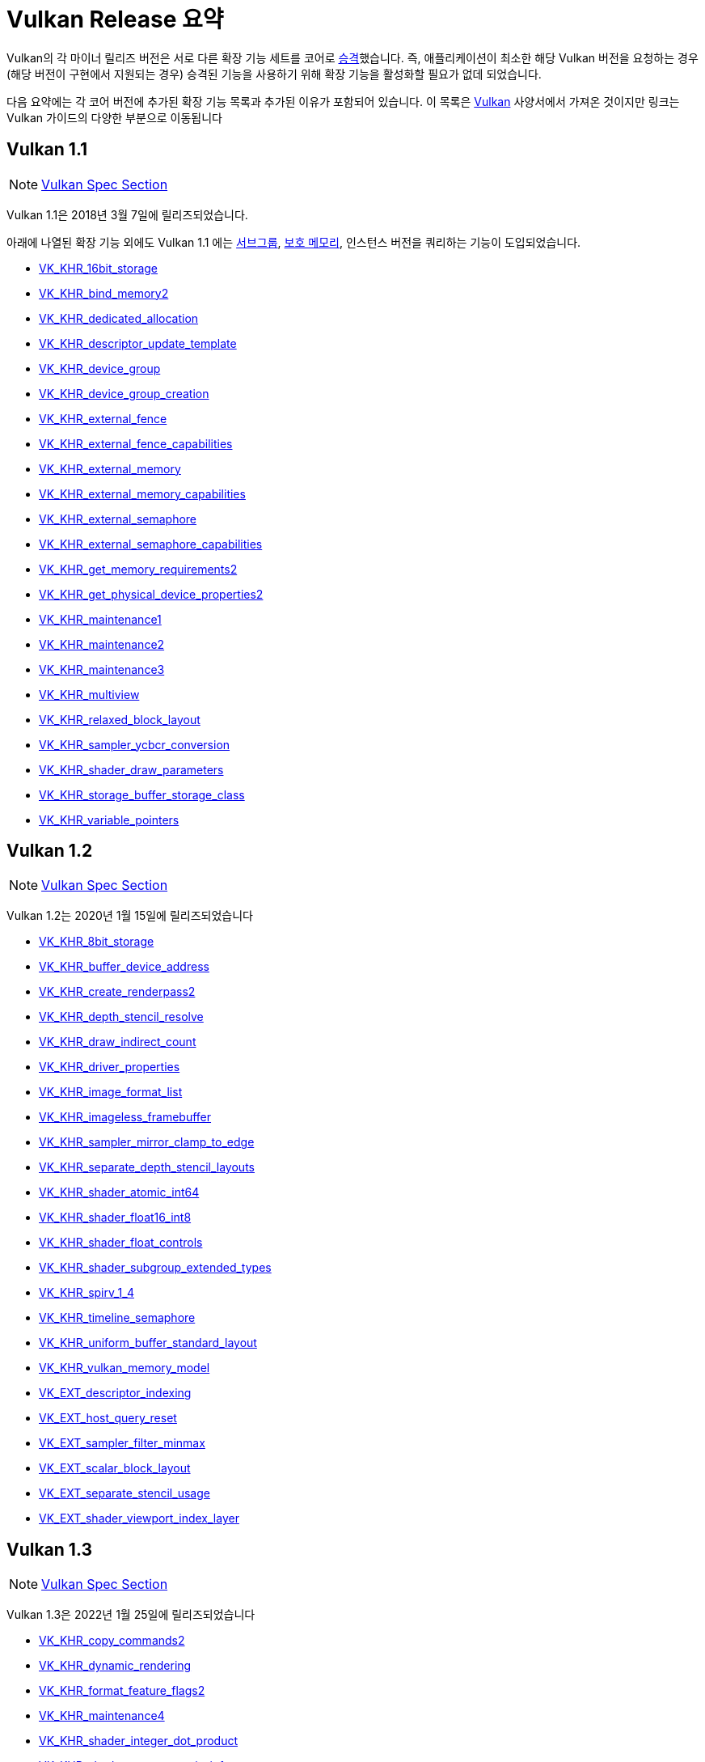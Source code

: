 // Copyright 2019-2025 The Khronos Group, Inc.
// SPDX-License-Identifier: CC-BY-4.0

// Required for both single-page and combined guide xrefs to work
ifndef::chapters[:chapters:]
ifndef::images[:images: images/]

[[vulkan-release-summary]]
= Vulkan Release 요약

Vulkan의 각 마이너 릴리즈 버전은 서로 다른 확장 기능 세트를 코어로 link:https://registry.khronos.org/vulkan/specs/latest/html/vkspec.html#extendingvulkan-compatibility-promotion[승격]했습니다. 즉, 애플리케이션이 최소한 해당 Vulkan 버전을 요청하는 경우(해당 버전이 구현에서 지원되는 경우) 승격된 기능을 사용하기 위해 확장 기능을 활성화할 필요가 없데 되었습니다.

다음 요약에는 각 코어 버전에 추가된 확장 기능 목록과 추가된 이유가 포함되어 있습니다. 이 목록은 link:https://docs.vulkan.org/spec/latest/appendices/versions.html[Vulkan] 사양서에서 가져온 것이지만 링크는 Vulkan 가이드의 다양한 부분으로 이동됩니다

== Vulkan 1.1

[NOTE]
====
link:https://docs.vulkan.org/spec/latest/appendices/versions.html#versions-1.1[Vulkan Spec Section]
====

Vulkan 1.1은 2018년 3월 7일에 릴리즈되었습니다.

아래에 나열된 확장 기능 외에도 Vulkan 1.1 에는 xref:{chapters}subgroups.adoc#subgroups[서브그룹], xref:{chapters}protected.adoc#protected[보호 메모리], 인스턴스 버전을 쿼리하는 기능이 도입되었습니다.

  * xref:{chapters}extensions/shader_features.adoc#VK_KHR_16bit_storage[VK_KHR_16bit_storage]
  * xref:{chapters}extensions/cleanup.adoc#pnext-expansions[VK_KHR_bind_memory2]
  * xref:{chapters}extensions/cleanup.adoc#VK_KHR_dedicated_allocation[VK_KHR_dedicated_allocation]
  * xref:{chapters}extensions/VK_KHR_descriptor_update_template.adoc#VK_KHR_descriptor_update_template[VK_KHR_descriptor_update_template]
  * xref:{chapters}extensions/device_groups.adoc#device-groups[VK_KHR_device_group]
  * xref:{chapters}extensions/device_groups.adoc#device-groups[VK_KHR_device_group_creation]
  * xref:{chapters}extensions/external.adoc#external-memory[VK_KHR_external_fence]
  * xref:{chapters}extensions/external.adoc#external-memory[VK_KHR_external_fence_capabilities]
  * xref:{chapters}extensions/external.adoc#external-memory[VK_KHR_external_memory]
  * xref:{chapters}extensions/external.adoc#external-memory[VK_KHR_external_memory_capabilities]
  * xref:{chapters}extensions/external.adoc#external-memory[VK_KHR_external_semaphore]
  * xref:{chapters}extensions/external.adoc#external-memory[VK_KHR_external_semaphore_capabilities]
  * xref:{chapters}extensions/cleanup.adoc#pnext-expansions[VK_KHR_get_memory_requirements2]
  * xref:{chapters}extensions/cleanup.adoc#pnext-expansions[VK_KHR_get_physical_device_properties2]
  * xref:{chapters}extensions/cleanup.adoc#maintenance-extensions[VK_KHR_maintenance1]
  * xref:{chapters}extensions/cleanup.adoc#maintenance-extensions[VK_KHR_maintenance2]
  * xref:{chapters}extensions/cleanup.adoc#maintenance-extensions[VK_KHR_maintenance3]
  * link:https://registry.khronos.org/vulkan/specs/latest/man/html/VK_KHR_multiview.html#_description[VK_KHR_multiview]
  * xref:{chapters}shader_memory_layout.adoc#VK_KHR_relaxed_block_layout[VK_KHR_relaxed_block_layout]
  * xref:{chapters}extensions/VK_KHR_sampler_ycbcr_conversion.adoc#VK_KHR_sampler_ycbcr_conversion[VK_KHR_sampler_ycbcr_conversion]
  * xref:{chapters}extensions/shader_features.adoc#VK_KHR_shader_draw_parameters[VK_KHR_shader_draw_parameters]
  * xref:{chapters}extensions/shader_features.adoc#VK_KHR_storage_buffer_storage_class[VK_KHR_storage_buffer_storage_class]
  * xref:{chapters}extensions/shader_features.adoc#VK_KHR_variable_pointers[VK_KHR_variable_pointers]

== Vulkan 1.2

[NOTE]
====
link:https://docs.vulkan.org/spec/latest/appendices/versions.html#versions-1.2[Vulkan Spec Section]
====

Vulkan 1.2는 2020년 1월 15일에 릴리즈되었습니다

  * xref:{chapters}extensions/shader_features.adoc#VK_KHR_8bit_storage[VK_KHR_8bit_storage]
  * link:https://registry.khronos.org/vulkan/specs/latest/man/html/VK_KHR_buffer_device_address.html#_description[VK_KHR_buffer_device_address]
  * xref:{chapters}extensions/cleanup.adoc#pnext-expansions[VK_KHR_create_renderpass2]
  * link:https://registry.khronos.org/vulkan/specs/latest/man/html/VK_KHR_depth_stencil_resolve.html#_description[VK_KHR_depth_stencil_resolve]
  * xref:{chapters}extensions/VK_KHR_draw_indirect_count.adoc#VK_KHR_draw_indirect_count[VK_KHR_draw_indirect_count]
  * xref:{chapters}extensions/cleanup.adoc#VK_KHR_driver_properties[VK_KHR_driver_properties]
  * xref:{chapters}extensions/VK_KHR_image_format_list.adoc#VK_KHR_image_format_list[VK_KHR_image_format_list]
  * xref:{chapters}extensions/VK_KHR_imageless_framebuffer.adoc#VK_KHR_imageless_framebuffer[VK_KHR_imageless_framebuffer]
  * xref:{chapters}extensions/cleanup.adoc#VK_KHR_sampler_mirror_clamp_to_edge[VK_KHR_sampler_mirror_clamp_to_edge]
  * xref:{chapters}extensions/cleanup.adoc#VK_KHR_separate_depth_stencil_layouts[VK_KHR_separate_depth_stencil_layouts]
  * xref:{chapters}atomics.adoc#VK_KHR_shader_atomic_int64[VK_KHR_shader_atomic_int64]
  * xref:{chapters}extensions/shader_features.adoc#VK_KHR_shader_float16_int8[VK_KHR_shader_float16_int8]
  * xref:{chapters}extensions/shader_features.adoc#VK_KHR_shader_float_controls[VK_KHR_shader_float_controls]
  * xref:{chapters}subgroups.adoc#VK_KHR_shader_subgroup_extended_types[VK_KHR_shader_subgroup_extended_types]
  * xref:{chapters}extensions/shader_features.adoc#VK_KHR_spirv_1_4[VK_KHR_spirv_1_4]
  * link:https://www.khronos.org/blog/vulkan-timeline-semaphores[VK_KHR_timeline_semaphore]
  * xref:{chapters}shader_memory_layout.adoc#VK_KHR_uniform_buffer_standard_layout[VK_KHR_uniform_buffer_standard_layout]
  * xref:{chapters}extensions/shader_features.adoc#VK_KHR_vulkan_memory_model[VK_KHR_vulkan_memory_model]
  * xref:{chapters}extensions/VK_EXT_descriptor_indexing.adoc#VK_EXT_descriptor_indexing[VK_EXT_descriptor_indexing]
  * xref:{chapters}extensions/cleanup.adoc#VK_EXT_host_query_reset[VK_EXT_host_query_reset]
  * xref:{chapters}extensions/cleanup.adoc#VK_EXT_sampler_filter_minmax[VK_EXT_sampler_filter_minmax]
  * xref:{chapters}shader_memory_layout.adoc#VK_EXT_scalar_block_layout[VK_EXT_scalar_block_layout]
  * xref:{chapters}extensions/cleanup.adoc#VK_EXT_separate_stencil_usage[VK_EXT_separate_stencil_usage]
  * xref:{chapters}extensions/shader_features.adoc#VK_EXT_shader_viewport_index_layer[VK_EXT_shader_viewport_index_layer]

== Vulkan 1.3

[NOTE]
====
link:https://docs.vulkan.org/spec/latest/appendices/versions.html#versions-1.3[Vulkan Spec Section]
====

Vulkan 1.3은 2022년 1월 25일에 릴리즈되었습니다

  * xref:{chapters}extensions/cleanup.adoc#pnext-expansions[VK_KHR_copy_commands2]
  * link:https://www.khronos.org/blog/streamlining-render-passes[VK_KHR_dynamic_rendering]
  * xref:{chapters}extensions/cleanup.adoc#VK_KHR_format_feature_flags2[VK_KHR_format_feature_flags2]
  * xref:{chapters}extensions/cleanup.adoc#VK_KHR_maintenance4[VK_KHR_maintenance4]
  * link:https://registry.khronos.org/vulkan/specs/latest/man/html/VK_KHR_shader_integer_dot_product.html#_description[VK_KHR_shader_integer_dot_product]
  * xref:{chapters}extensions/shader_features.adoc#VK_KHR_shader_non_semantic_info[VK_KHR_shader_non_semantic_info]
  * xref:{chapters}extensions/shader_features.adoc#VK_KHR_shader_terminate_invocation[VK_KHR_shader_terminate_invocation]
  * xref:{chapters}extensions/VK_KHR_synchronization2.adoc[VK_KHR_synchronization2]
  * xref:{chapters}extensions/shader_features.adoc#VK_KHR_zero_initialize_workgroup_memory[VK_KHR_zero_initialize_workgroup_memory]
  * xref:{chapters}extensions/cleanup.adoc#VK_EXT_4444_formats-and-VK_EXT_ycbcr_2plane_444_formats[VK_EXT_4444_formats]
  * xref:{chapters}dynamic_state.adoc#states-that-are-dynamic[VK_EXT_extended_dynamic_state]
  * xref:{chapters}dynamic_state.adoc#states-that-are-dynamic[VK_EXT_extended_dynamic_state2]
  * xref:{chapters}extensions/VK_EXT_inline_uniform_block.adoc#VK_EXT_inline_uniform_block[VK_EXT_inline_uniform_block]
  * link:https://registry.khronos.org/vulkan/specs/latest/man/html/VK_EXT_pipeline_creation_cache_control.html#_description[VK_EXT_pipeline_creation_cache_control]
  * link:https://registry.khronos.org/vulkan/specs/latest/man/html/VK_EXT_pipeline_creation_feedback.html#_description[VK_EXT_pipeline_creation_feedback]
  * link:https://registry.khronos.org/vulkan/specs/latest/man/html/VK_EXT_private_data.html#_description[VK_EXT_private_data]
  * xref:{chapters}extensions/shader_features.adoc#VK_EXT_shader_demote_to_helper_invocation[VK_EXT_shader_demote_to_helper_invocation]
  * xref:{chapters}subgroups.adoc#VK_EXT_subgroup_size_control[VK_EXT_subgroup_size_control]
  * link:https://registry.khronos.org/vulkan/specs/latest/man/html/VK_EXT_texel_buffer_alignment.html#_description[VK_EXT_texel_buffer_alignment]
  * link:https://registry.khronos.org/vulkan/specs/latest/man/html/VK_EXT_texture_compression_astc_hdr.html#_description[VK_EXT_texture_compression_astc_hdr]
  * link:https://registry.khronos.org/vulkan/specs/latest/man/html/VK_EXT_tooling_info.html#_description[VK_EXT_tooling_info]
  * xref:{chapters}extensions/cleanup.adoc#VK_EXT_4444_formats-and-VK_EXT_ycbcr_2plane_444_formats[VK_EXT_ycbcr_2plane_444_formats]

== Vulkan 1.4

[NOTE]
====
link:https://docs.vulkan.org/spec/latest/appendices/versions.html#versions-1.4[Vulkan Spec Section]
====

Vulkan 1.4은 2024년 12월 3일에 릴리즈되었습니다.

* link:https://registry.khronos.org/vulkan/specs/latest/man/html/VK_KHR_dynamic_rendering_local_read.html#_description[VK_KHR_dynamic_rendering_local_read]
* link:https://registry.khronos.org/vulkan/specs/latest/man/html/VK_KHR_global_priority.html#_description[VK_KHR_global_priority]
* link:https://registry.khronos.org/vulkan/specs/latest/man/html/VK_KHR_index_type_uint8.html#_description[VK_KHR_index_type_uint8]
* link:https://registry.khronos.org/vulkan/specs/latest/man/html/VK_KHR_line_rasterization.html#_description[VK_KHR_line_rasterization]
* link:https://registry.khronos.org/vulkan/specs/latest/man/html/VK_KHR_load_store_op_none.html#_description[VK_KHR_load_store_op_none]
* link:https://registry.khronos.org/vulkan/specs/latest/man/html/VK_KHR_maintenance5.html#_description[VK_KHR_maintenance5]
* link:https://registry.khronos.org/vulkan/specs/latest/man/html/VK_KHR_maintenance6.html#_description[VK_KHR_maintenance6]
* link:https://registry.khronos.org/vulkan/specs/latest/man/html/VK_KHR_map_memory2.html#_description[VK_KHR_map_memory2]
* link:https://registry.khronos.org/vulkan/specs/latest/man/html/VK_KHR_push_descriptor.html#_description[VK_KHR_push_descriptor]
* link:https://registry.khronos.org/vulkan/specs/latest/man/html/VK_KHR_shader_expect_assume.html#_description[VK_KHR_shader_expect_assume]
* link:https://registry.khronos.org/vulkan/specs/latest/man/html/VK_KHR_shader_float_controls2.html#_description[VK_KHR_shader_float_controls2]
* link:https://registry.khronos.org/vulkan/specs/latest/man/html/VK_KHR_shader_subgroup_rotate.html#_description[VK_KHR_shader_subgroup_rotate]
* link:https://registry.khronos.org/vulkan/specs/latest/man/html/VK_KHR_vertex_attribute_divisor.html#_description[VK_KHR_vertex_attribute_divisor]
* link:https://registry.khronos.org/vulkan/specs/latest/man/html/VK_EXT_host_image_copy.html#_description[VK_EXT_host_image_copy]
* link:https://registry.khronos.org/vulkan/specs/latest/man/html/VK_EXT_pipeline_protected_access.html#_description[VK_EXT_pipeline_protected_access]
* link:https://registry.khronos.org/vulkan/specs/latest/man/html/VK_EXT_pipeline_robustness.html#_description[VK_EXT_pipeline_robustness]